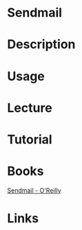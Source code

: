 #+TAGS: mail


* Sendmail
* Description
* Usage
* Lecture
* Tutorial
* Books
[[file://home/crito/Documents/SysAdmin/Mail/Sendmail_4e.pdf][Sendmail - O'Reilly]]
* Links
